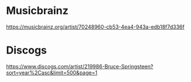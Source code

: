 * Musicbrainz

https://musicbrainz.org/artist/70248960-cb53-4ea4-943a-edb18f7d336f


* Discogs

https://www.discogs.com/artist/219986-Bruce-Springsteen?sort=year%2Casc&limit=500&page=1

